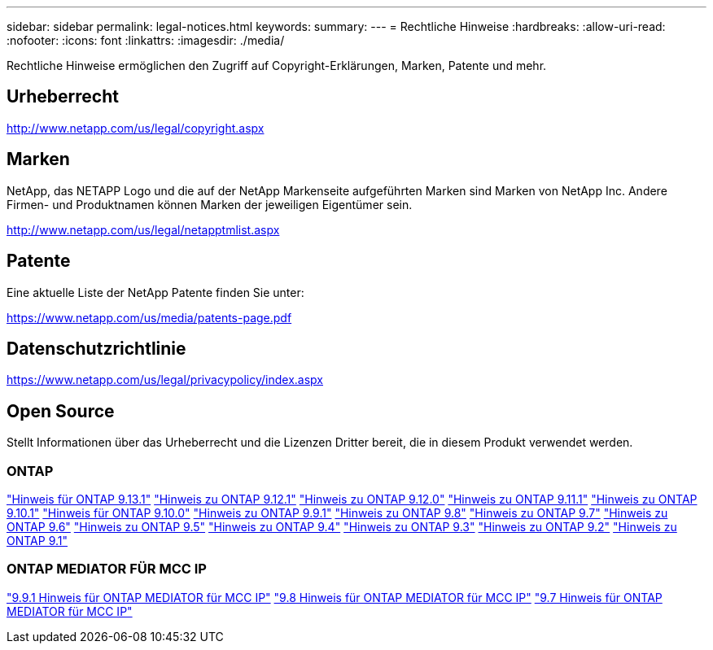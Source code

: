 ---
sidebar: sidebar 
permalink: legal-notices.html 
keywords:  
summary:  
---
= Rechtliche Hinweise
:hardbreaks:
:allow-uri-read: 
:nofooter: 
:icons: font
:linkattrs: 
:imagesdir: ./media/


[role="lead"]
Rechtliche Hinweise ermöglichen den Zugriff auf Copyright-Erklärungen, Marken, Patente und mehr.



== Urheberrecht

http://www.netapp.com/us/legal/copyright.aspx[]



== Marken

NetApp, das NETAPP Logo und die auf der NetApp Markenseite aufgeführten Marken sind Marken von NetApp Inc. Andere Firmen- und Produktnamen können Marken der jeweiligen Eigentümer sein.

http://www.netapp.com/us/legal/netapptmlist.aspx[]



== Patente

Eine aktuelle Liste der NetApp Patente finden Sie unter:

https://www.netapp.com/us/media/patents-page.pdf[]



== Datenschutzrichtlinie

https://www.netapp.com/us/legal/privacypolicy/index.aspx[]



== Open Source

Stellt Informationen über das Urheberrecht und die Lizenzen Dritter bereit, die in diesem Produkt verwendet werden.



=== ONTAP

link:https://library.netapp.com/ecm/ecm_download_file/ECMLP2885801["Hinweis für ONTAP 9.13.1"^]
link:https://library.netapp.com/ecm/ecm_download_file/ECMLP2884813["Hinweis zu ONTAP 9.12.1"^]
link:https://library.netapp.com/ecm/ecm_download_file/ECMLP2883760["Hinweis zu ONTAP 9.12.0"^]
link:https://library.netapp.com/ecm/ecm_download_file/ECMLP2882103["Hinweis zu ONTAP 9.11.1"^]
link:https://library.netapp.com/ecm/ecm_download_file/ECMLP2879817["Hinweis zu ONTAP 9.10.1"^]
link:https://library.netapp.com/ecm/ecm_download_file/ECMLP2878927["Hinweis für ONTAP 9.10.0"^]
link:https://library.netapp.com/ecm/ecm_download_file/ECMLP2876856["Hinweis zu ONTAP 9.9.1"^]
link:https://library.netapp.com/ecm/ecm_download_file/ECMLP2873871["Hinweis zu ONTAP 9.8"^]
link:https://library.netapp.com/ecm/ecm_download_file/ECMLP2860921["Hinweis zu ONTAP 9.7"^]
link:https://library.netapp.com/ecm/ecm_download_file/ECMLP2855145["Hinweis zu ONTAP 9.6"^]
link:https://library.netapp.com/ecm/ecm_download_file/ECMLP2850702["Hinweis zu ONTAP 9.5"^]
link:https://library.netapp.com/ecm/ecm_download_file/ECMLP2844310["Hinweis zu ONTAP 9.4"^]
link:https://library.netapp.com/ecm/ecm_download_file/ECMLP2839209["Hinweis zu ONTAP 9.3"^]
link:https://library.netapp.com/ecm/ecm_download_file/ECMLP2702054["Hinweis zu ONTAP 9.2"^]
link:https://library.netapp.com/ecm/ecm_download_file/ECMLP2516795["Hinweis zu ONTAP 9.1"^]



=== ONTAP MEDIATOR FÜR MCC IP

link:https://library.netapp.com/ecm/ecm_download_file/ECMLP2870521["9.9.1 Hinweis für ONTAP MEDIATOR für MCC IP"^]
link:https://library.netapp.com/ecm/ecm_download_file/ECMLP2870521["9.8 Hinweis für ONTAP MEDIATOR für MCC IP"^]
link:https://library.netapp.com/ecm/ecm_download_file/ECMLP2870521["9.7 Hinweis für ONTAP MEDIATOR für MCC IP"^]
